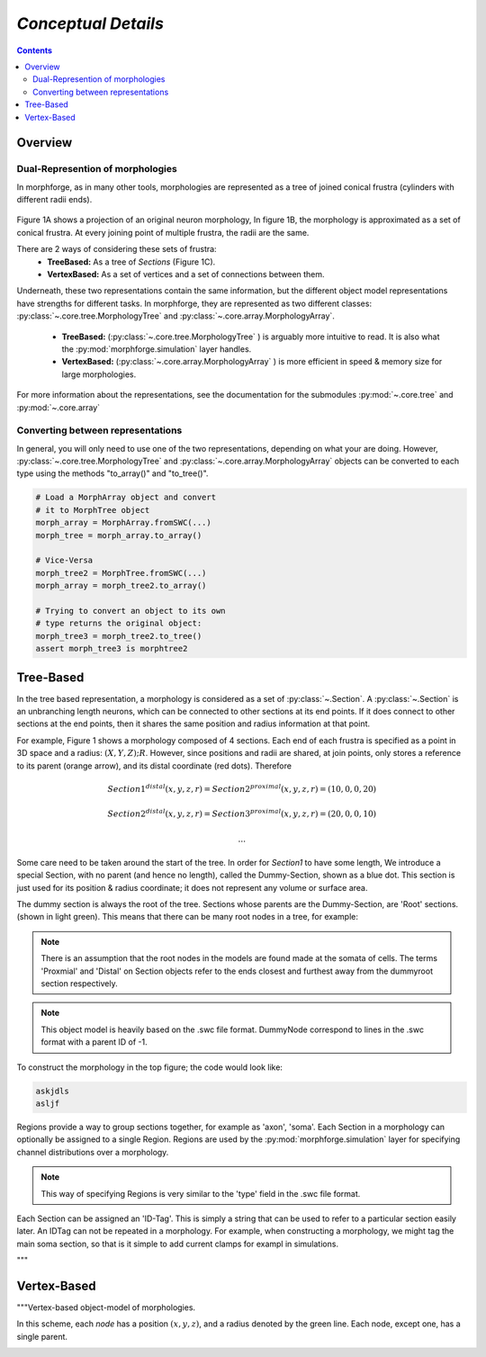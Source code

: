 
*Conceptual Details*
=====================


.. contents::




Overview
~~~~~~~~~~

Dual-Represention of  morphologies
-----------------------------------

In morphforge, as in many other tools, morphologies are represented as a tree of joined conical frustra (cylinders with different radii ends).


.. figure:: /img_srcs/new_morphology_original.svg
    :align: center


Figure 1A shows a projection of an original neuron morphology,
In figure 1B, the morphology is approximated as a set of conical frustra. At every joining point of multiple frustra, the radii are the same.

There are 2 ways of considering these sets of frustra:
 * **TreeBased:** As a tree of *Sections*  (Figure 1C).
 * **VertexBased:** As a set of vertices and a set of connections between them.

Underneath, these two representations contain the same information, but the different object model representations have strengths for different tasks.
In morphforge, they are represented as two different classes:  :py:class:`~.core.tree.MorphologyTree` and :py:class:`~.core.array.MorphologyArray`.

 * **TreeBased:** (:py:class:`~.core.tree.MorphologyTree` ) is arguably more intuitive to read. It is also what the :py:mod:`morphforge.simulation` layer handles.
 * **VertexBased:** (:py:class:`~.core.array.MorphologyArray` ) is more efficient in speed & memory size for large morphologies.


For more information about the representations, see the documentation for the submodules :py:mod:`~.core.tree` and :py:mod:`~.core.array`



Converting between representations
-----------------------------------


In general, you will only need to use one of the two representations, depending on what your are doing. However, :py:class:`~.core.tree.MorphologyTree`  and :py:class:`~.core.array.MorphologyArray`  objects can be converted to each type using the methods "to_array()" and "to_tree()".


.. code-block:: python


   # Load a MorphArray object and convert
   # it to MorphTree object
   morph_array = MorphArray.fromSWC(...)
   morph_tree = morph_array.to_array()

   # Vice-Versa
   morph_tree2 = MorphTree.fromSWC(...)
   morph_array = morph_tree2.to_array()

   # Trying to convert an object to its own
   # type returns the original object:
   morph_tree3 = morph_tree2.to_tree()
   assert morph_tree3 is morphtree2
   
   
   
   
   
Tree-Based
~~~~~~~~~~~

In the tree based representation, a morphology is considered as a set of
:py:class:`~.Section`. A :py:class:`~.Section` is an unbranching length
neurons, which can be connected to other sections at its end points. If it does
connect to other sections at the end points, then it shares the same position
and radius information at that point.



.. image:: /img_srcs/new_morphology_overview_simplecylinders_tree_simple.svg
    :align: center

For example, Figure 1 shows a morphology composed of 4 sections. Each end of
each frustra is specified as a point in 3D space and a radius:
:math:`(X,Y,Z);R`.  However, since positions and radii are shared, at join
points, only stores a reference to its parent (orange arrow), and its distal
coordinate (red dots).  Therefore


.. math::

    Section1^{distal}(x,y,z,r)=Section2^{proximal}(x,y,z,r) = (10,0,0,20)

    Section2^{distal}(x,y,z,r)=Section3^{proximal}(x,y,z,r) = (20,0,0,10)

    ...

Some care need to be taken around the start of the tree. In order for
`Section1` to have some length, We introduce a special Section, with no parent
(and hence no length), called the Dummy-Section, shown as a blue dot. This
section is just used for its position & radius coordinate; it does not
represent any volume or surface area.

The dummy section is always the root of the tree. Sections whose parents are
the Dummy-Section, are 'Root' sections. (shown in light green).  This means
that there can be many root nodes in a tree, for example:

.. image:: /img_srcs/new_morphology_overview_simplecylinders_tree_complex.svg
    :align: center


.. note::

    There is an assumption that the root nodes in the models are found made
    at the somata of cells. The terms 'Proxmial' and 'Distal' on Section
    objects refer to the ends closest and furthest away from the dummyroot
    section respectively.


.. note::

    This object model is heavily based on the .swc file format. DummyNode
    correspond to lines in the .swc format with a parent ID of -1.


To construct the morphology in the top figure; the code would look like:


.. code-block:: python

    askjdls
    asljf



.. todo::

    This is not the way morphologies are recommended to be built.
    It may be more convenient to use the 'DictionaryLoader'




Regions provide a way to group sections together, for example as 'axon',
'soma'.  Each Section in a morphology can optionally be assigned to a single
Region.  Regions are used by the :py:mod:`morphforge.simulation` layer for
specifying channel distributions over a morphology.

.. note::

    This way of specifying Regions is very similar to the 'type' field in the
    .swc file format.

Each Section can be assigned an 'ID-Tag'. This is simply a string that
can be used to refer to a particular section easily later. An IDTag can not be
repeated in a morphology.  For example, when constructing a morphology, we
might tag the main soma section, so that is it simple to add current clamps for
exampl in simulations.


.. todo::

    Reference some example.




.. todo::

    MorphLocations and MorphPaths

"""

   
   
   
   
   
   
Vertex-Based
~~~~~~~~~~~~~
   
"""Vertex-based object-model of morphologies.


In this scheme, each *node* has a position :math:`$(x,y,z)$`, and a radius denoted by the green line.
Each node, except one, has a single parent.


.. image:: /img_srcs/morphology_overview_simpledetails.svg
    :align: center



   
   
   
